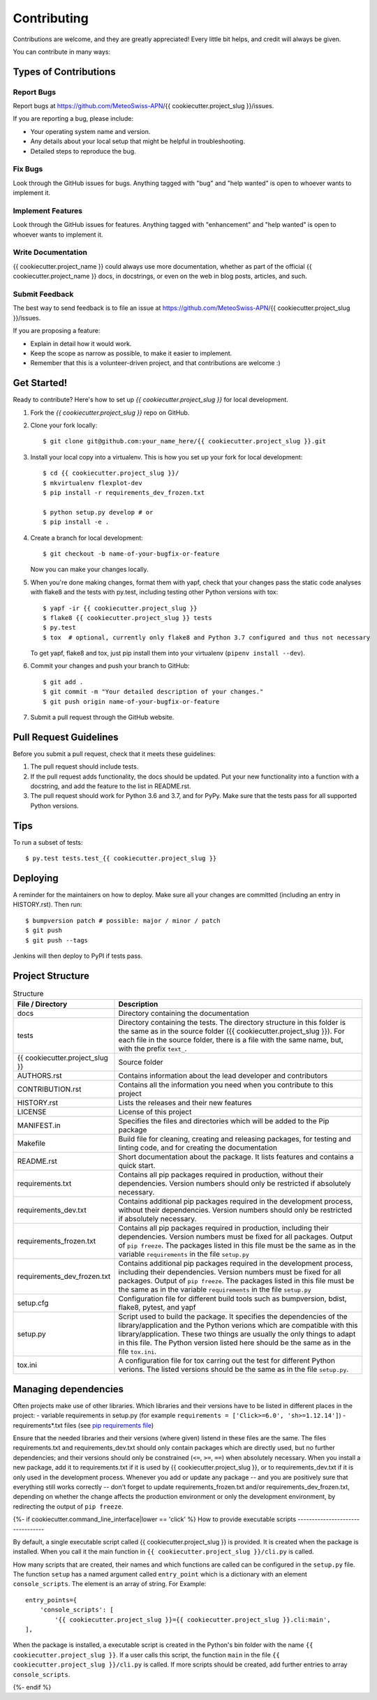 .. highlight:: shell

============
Contributing
============

Contributions are welcome, and they are greatly appreciated! Every little bit
helps, and credit will always be given.

You can contribute in many ways:

Types of Contributions
----------------------

Report Bugs
~~~~~~~~~~~

Report bugs at https://github.com/MeteoSwiss-APN/{{ cookiecutter.project_slug }}/issues.

If you are reporting a bug, please include:

* Your operating system name and version.
* Any details about your local setup that might be helpful in troubleshooting.
* Detailed steps to reproduce the bug.

Fix Bugs
~~~~~~~~

Look through the GitHub issues for bugs. Anything tagged with "bug" and "help
wanted" is open to whoever wants to implement it.

Implement Features
~~~~~~~~~~~~~~~~~~

Look through the GitHub issues for features. Anything tagged with "enhancement"
and "help wanted" is open to whoever wants to implement it.

Write Documentation
~~~~~~~~~~~~~~~~~~~

{{ cookiecutter.project_name }} could always use more documentation, whether as part of the
official {{ cookiecutter.project_name }} docs, in docstrings, or even on the web in blog posts,
articles, and such.

Submit Feedback
~~~~~~~~~~~~~~~

The best way to send feedback is to file an issue at https://github.com/MeteoSwiss-APN/{{ cookiecutter.project_slug }}/issues.

If you are proposing a feature:

* Explain in detail how it would work.
* Keep the scope as narrow as possible, to make it easier to implement.
* Remember that this is a volunteer-driven project, and that contributions
  are welcome :)

Get Started!
------------

Ready to contribute? Here's how to set up `{{ cookiecutter.project_slug }}` for local development.

1. Fork the `{{ cookiecutter.project_slug }}` repo on GitHub.
2. Clone your fork locally::

    $ git clone git@github.com:your_name_here/{{ cookiecutter.project_slug }}.git

3. Install your local copy into a virtualenv. This is how you set up your fork for local development::

    $ cd {{ cookiecutter.project_slug }}/
    $ mkvirtualenv flexplot-dev
    $ pip install -r requirements_dev_frozen.txt
    
    $ python setup.py develop # or
    $ pip install -e .

4. Create a branch for local development::

    $ git checkout -b name-of-your-bugfix-or-feature

   Now you can make your changes locally.

5. When you're done making changes, format them with yapf, check that your
   changes pass the static code analyses with flake8 and the tests with py.test, including testing other Python versions
   with tox::

    $ yapf -ir {{ cookiecutter.project_slug }}
    $ flake8 {{ cookiecutter.project_slug }} tests
    $ py.test
    $ tox  # optional, currently only flake8 and Python 3.7 configured and thus not necessary

   To get yapf, flake8 and tox, just pip install them into your virtualenv (``pipenv install --dev``).

6. Commit your changes and push your branch to GitHub::

    $ git add .
    $ git commit -m "Your detailed description of your changes."
    $ git push origin name-of-your-bugfix-or-feature

7. Submit a pull request through the GitHub website.

Pull Request Guidelines
-----------------------

Before you submit a pull request, check that it meets these guidelines:

1. The pull request should include tests.
2. If the pull request adds functionality, the docs should be updated. Put
   your new functionality into a function with a docstring, and add the
   feature to the list in README.rst.
3. The pull request should work for Python 3.6 and 3.7, and for PyPy. Make sure
   that the tests pass for all supported Python versions.

Tips
----

To run a subset of tests::

    $ py.test tests.test_{{ cookiecutter.project_slug }}

Deploying
---------

A reminder for the maintainers on how to deploy.
Make sure all your changes are committed (including an entry in HISTORY.rst).
Then run::

$ bumpversion patch # possible: major / minor / patch
$ git push
$ git push --tags

Jenkins will then deploy to PyPI if tests pass.

Project Structure
-----------------

.. list-table:: Structure
   :widths: 25 75
   :header-rows: 1
   
   * - File / Directory
     - Description
   * - docs
     - Directory containing the documentation
   * - tests
     - Directory containing the tests. The directory structure in this folder is the same as in the source folder ({{ cookiecutter.project_slug }}). For each file in the source folder, there is a file with the same name, but, with the prefix ``text_``.
   * - {{ cookiecutter.project_slug }}
     - Source folder
   * - AUTHORS.rst
     - Contains information about the lead developer and contributors
   * - CONTRIBUTION.rst
     - Contains all the information you need when you contribute to this project
   * - HISTORY.rst
     - Lists the releases and their new features
   * - LICENSE
     - License of this project
   * - MANIFEST.in
     - Specifies the files and directories which will be added to the Pip package
   * - Makefile
     - Build file for cleaning, creating and releasing packages, for testing and linting code, and for creating the documentation
   * - README.rst
     - Short documentation about the package. It lists features and contains a quick start.
   * - requirements.txt
     - Contains all pip packages required in production, without their dependencies. Version numbers should only be restricted if absolutely necessary.
   * - requirements_dev.txt
     - Contains additional pip packages required in the development process, without their dependencies. Version numbers should only be restricted if absolutely necessary.
   * - requirements_frozen.txt
     - Contains all pip packages required in production, including their dependencies. Version numbers must be fixed for all packages. Output of ``pip freeze``. The packages listed in this file must be the same as in the variable ``requirements`` in the file ``setup.py``
   * - requirements_dev_frozen.txt
     - Contains additional pip packages required in the development process, including their dependencies. Version numbers must be fixed for all packages. Output of ``pip freeze``. The packages listed in this file must be the same as in the variable ``requirements`` in the file ``setup.py``
   * - setup.cfg
     - Configuration file for different build tools such as bumpversion, bdist, flake8, pytest, and yapf
   * - setup.py
     - Script used to build the package. It specifies the dependencies of the library/application and the Python verions which are compatible with this library/application. These two things are usually the only things to adapt in this file. The Python version listed here should be the same as in the file ``tox.ini``.
   * - tox.ini
     - A configuration file for tox carring out the test for different Python verions. The listed versions should be the same as in the file ``setup.py``.

Managing dependencies
---------------------

Often projects make use of other libraries. Which libraries and their versions have to be listed in different places in the project:
- variable requirements in setup.py (for example ``requirements = ['Click>=6.0', 'sh>=1.12.14']``)
- requirements*.txt files (see `pip requirements file`_)

Ensure that the needed libraries and their versions (where given) listend in these files are the same.
The files requirements.txt and requirements_dev.txt should only contain packages which are directly
used, but no further dependencies; and their versions should only be constrained (``<=``, ``>=``, ``==``)
when absolutely necessary. When you install a new package, add it to requirements.txt if it is used by
{{ cookiecutter.project_slug }}, or to requirements_dev.txt if it is only used in the development process. Whenever you
add or update any package -- and you are positively sure that everything still works correctly -- don't
forget to update requirements_frozen.txt and/or requirements_dev_frozen.txt, depending on whether the
change affects the production environment or only the development environment, by redirecting the
output of ``pip freeze``.

.. _`pip requirements file`: https://pip.readthedocs.io/en/1.1/requirements.html

{%- if cookiecutter.command_line_interface|lower == 'click' %}
How to provide executable scripts
---------------------------------

By default, a single executable script called {{ cookiecutter.project_slug }} is provided. It is created 
when the package is installed. When you call it the main function in 
``{{ cookiecutter.project_slug }}/cli.py`` is called. 

How many scripts that are created, their names and which functions are called can be configured in the 
``setup.py`` file. The function ``setup`` has a named argument called ``entry_point`` which is a 
dictionary with an element ``console_scripts``. The element is an array of string. For Example::

    entry_points={
        'console_scripts': [
            '{{ cookiecutter.project_slug }}={{ cookiecutter.project_slug }}.cli:main',
    ],
    
When the package is installed, a executable script is created in the Python's bin folder with the name
``{{ cookiecutter.project_slug }}``. If a user calls this script, the function ``main`` in the file 
``{{ cookiecutter.project_slug }}/cli.py`` is called. If more scripts should be created, add further
entries to array ``console_scripts``.

{%- endif %}
